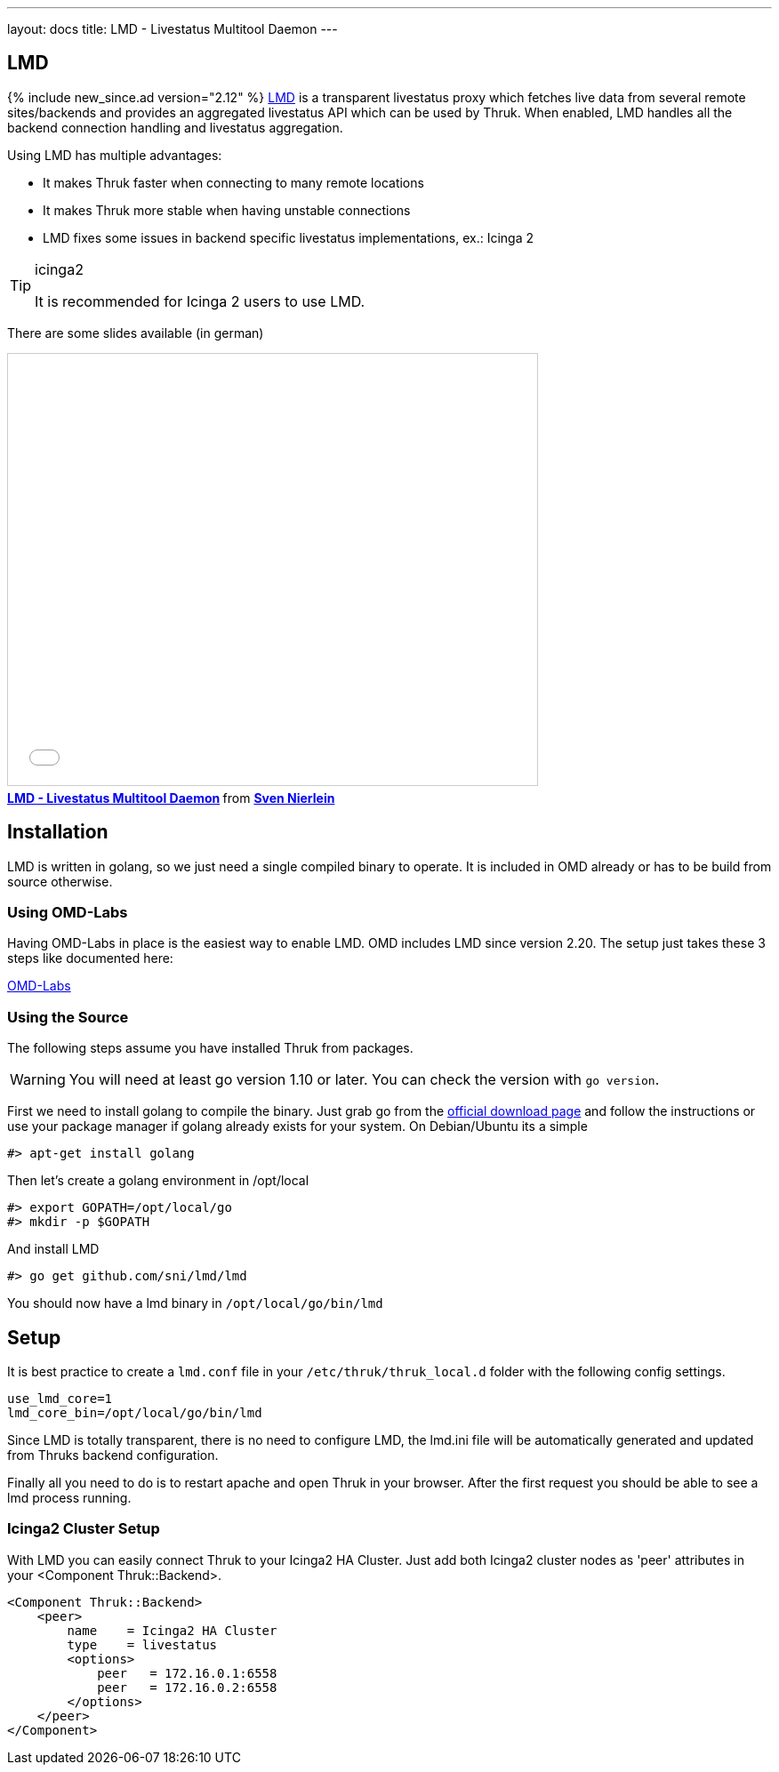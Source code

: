 ---
layout: docs
title: LMD - Livestatus Multitool Daemon
---

== LMD
{% include new_since.ad version="2.12" %}
link:https://github.com/sni/lmd[LMD] is a transparent livestatus proxy which fetches live data from several remote sites/backends and provides an aggregated livestatus API which can be used by Thruk. When enabled, LMD handles all the backend connection handling and livestatus aggregation.

Using LMD has multiple advantages:

    - It makes Thruk faster when connecting to many remote locations
    - It makes Thruk more stable when having unstable connections
    - LMD fixes some issues in backend specific livestatus implementations, ex.: Icinga 2


[TIP]
.icinga2
=======
It is recommended for Icinga 2 users to use LMD.
=======



There are some slides available (in german)

+++++++++
<iframe src="//www.slideshare.net/slideshow/embed_code/key/4Jc7ybErOqb510" width="595" height="485" frameborder="0" marginwidth="0" marginheight="0" scrolling="no" style="border:1px solid #CCC; border-width:1px; margin-bottom:5px; max-width: 100%;" allowfullscreen> </iframe> <div style="margin-bottom:5px"> <strong> <a href="//www.slideshare.net/SvenNierlein/lmd-livestatus-multitool-daemon" title="LMD - Livestatus Multitool Daemon" target="_blank">LMD - Livestatus Multitool Daemon</a> </strong> from <strong><a target="_blank" href="//www.slideshare.net/SvenNierlein">Sven Nierlein</a></strong> </div>
+++++++++


== Installation

LMD is written in golang, so we just need a single compiled binary to operate.
It is included in OMD already or has to be build from source otherwise.

=== Using OMD-Labs

Having OMD-Labs in place is the easiest way to enable LMD. OMD includes LMD
since version 2.20. The setup just takes these 3 steps like documented here:

link:https://labs.consol.de/omd/packages/lmd/[OMD-Labs]

=== Using the Source

The following steps assume you have installed Thruk from packages.

[WARNING]
=======
You will need at least go version 1.10 or later. You can check the version with `go version`.
=======

First we need to install golang to compile the binary. Just grab go from the
link:https://golang.org/dl/[official download page] and follow the instructions
or use your package manager if golang already exists for your system. On
Debian/Ubuntu its a simple

    #> apt-get install golang

Then let's create a golang environment in /opt/local

    #> export GOPATH=/opt/local/go
    #> mkdir -p $GOPATH

And install LMD

    #> go get github.com/sni/lmd/lmd

You should now have a lmd binary in `/opt/local/go/bin/lmd`


== Setup

It is best practice to create a `lmd.conf` file in your
`/etc/thruk/thruk_local.d` folder with the following config settings.

    use_lmd_core=1
    lmd_core_bin=/opt/local/go/bin/lmd

Since LMD is totally transparent, there is no need to configure LMD, the
lmd.ini file will be automatically generated and updated from Thruks backend
configuration.

Finally all you need to do is to restart apache and open Thruk in your browser.
After the first request you should be able to see a lmd process running.

=== Icinga2 Cluster Setup

With LMD you can easily connect Thruk to your Icinga2 HA Cluster. Just add both Icinga2 cluster nodes as 'peer' attributes in your <Component Thruk::Backend>.

    <Component Thruk::Backend>
        <peer>
            name    = Icinga2 HA Cluster
            type    = livestatus
            <options>
                peer   = 172.16.0.1:6558
                peer   = 172.16.0.2:6558
            </options>
        </peer>
    </Component>
